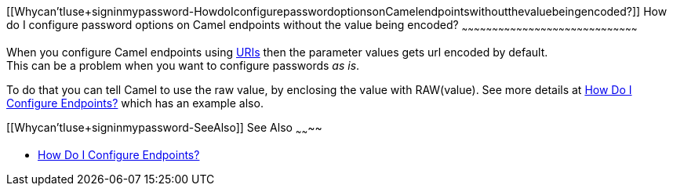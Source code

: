 [[ConfluenceContent]]
[[Whycan'tIuse+signinmypassword-HowdoIconfigurepasswordoptionsonCamelendpointswithoutthevaluebeingencoded?]]
How do I configure password options on Camel endpoints without the value
being encoded?
~~~~~~~~~~~~~~~~~~~~~~~~~~~~~~~~~~~~~~~~~~~~~~~~~~~~~~~~~~~~~~~~~~~~~~~~~~~~~~~~~~~~~~~

When you configure Camel endpoints using link:uris.html[URIs] then the
parameter values gets url encoded by default. +
This can be a problem when you want to configure passwords _as is_.

To do that you can tell Camel to use the raw value, by enclosing the
value with RAW(value). See more details at
link:how-do-i-configure-endpoints.html[How Do I Configure Endpoints?]
which has an example also.

[[Whycan'tIuse+signinmypassword-SeeAlso]]
See Also
~~~~~~~~

* link:how-do-i-configure-endpoints.html[How Do I Configure Endpoints?]
